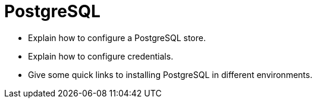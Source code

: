 # PostgreSQL

* Explain how to configure a PostgreSQL store.
* Explain how to configure credentials.
* Give some quick links to installing PostgreSQL in different environments.
